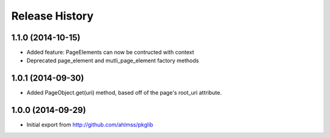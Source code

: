 .. :changelog:

Release History
---------------

1.1.0 (2014-10-15)
++++++++++++++++++

- Added feature: PageElements can now be contructed with context
- Deprecated page_element and mutli_page_element factory methods


1.0.1 (2014-09-30)
++++++++++++++++++

- Added PageObject.get(uri) method, based off of the page's root_uri attribute.


1.0.0 (2014-09-29)
++++++++++++++++++

- Initial export from http://github.com/ahlmss/pkglib
